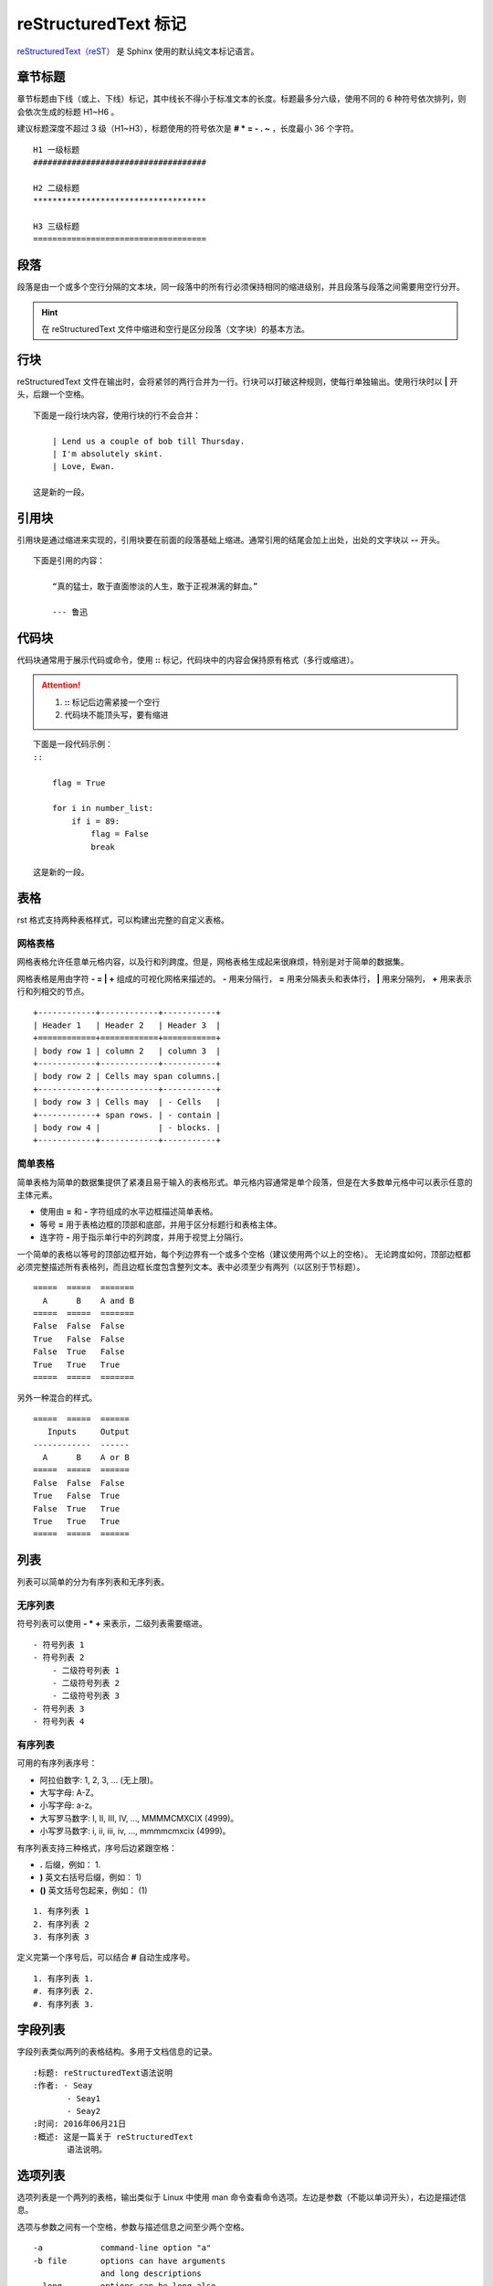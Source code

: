 reStructuredText 标记
####################################

`reStructuredText（reST） <https://docutils.sourceforge.io/rst.html>`_ 是 Sphinx 使用的默认纯文本标记语言。

章节标题
************************************

章节标题由下线（或上、下线）标记，其中线长不得小于标准文本的长度。标题最多分六级，使用不同的 6 种符号依次排列，则会依次生成的标题 H1~H6 。

建议标题深度不超过 3 级（H1~H3），标题使用的符号依次是 **\# \* \= \- \. \~** ，长度最小 36 个字符。

::

    H1 一级标题
    ####################################

    H2 二级标题
    ************************************

    H3 三级标题
    ====================================

段落
************************************

段落是由一个或多个空行分隔的文本块，同一段落中的所有行必须保持相同的缩进级别，并且段落与段落之间需要用空行分开。

.. hint::

    在 reStructuredText 文件中缩进和空行是区分段落（文字块）的基本方法。

行块
************************************

reStructuredText 文件在输出时，会将紧邻的两行合并为一行。行块可以打破这种规则，使每行单独输出。使用行块时以 **\|** 开头，后跟一个空格。

::

    下面是一段行块内容，使用行块的行不会合并：

        | Lend us a couple of bob till Thursday.
        | I'm absolutely skint.
        | Love, Ewan.

    这是新的一段。

引用块
************************************

引用块是通过缩进来实现的，引用块要在前面的段落基础上缩进。通常引用的结尾会加上出处，出处的文字块以 **\-\-** 开头。

::

    下面是引用的内容：

        “真的猛士，敢于直面惨淡的人生，敢于正视淋漓的鲜血。”

        --- 鲁迅

代码块
************************************

代码块通常用于展示代码或命令，使用 **::** 标记，代码块中的内容会保持原有格式（多行或缩进）。

.. attention::

    1. **\:\:** 标记后边需紧接一个空行
    2. 代码块不能顶头写，要有缩进

::

    下面是一段代码示例：
    ::

        flag = True
 
        for i in number_list:
            if i = 89:
                flag = False
                break

    这是新的一段。

表格
************************************

rst 格式支持两种表格样式，可以构建出完整的自定义表格。

网格表格
====================================

网格表格允许任意单元格内容，以及行和列跨度。但是，网格表格生成起来很麻烦，特别是对于简单的数据集。

网格表格是用由字符 **\- \= \| \+** 组成的可视化网格来描述的。 **\-** 用来分隔行， **\=** 用来分隔表头和表体行， **\|** 用来分隔列， **\+** 用来表示行和列相交的节点。

::

    +------------+------------+-----------+
    | Header 1   | Header 2   | Header 3  |
    +============+============+===========+
    | body row 1 | column 2   | column 3  |
    +------------+------------+-----------+
    | body row 2 | Cells may span columns.|
    +------------+------------+-----------+
    | body row 3 | Cells may  | - Cells   |
    +------------+ span rows. | - contain |
    | body row 4 |            | - blocks. |
    +------------+------------+-----------+

简单表格
====================================

简单表格为简单的数据集提供了紧凑且易于输入的表格形式。单元格内容通常是单个段落，但是在大多数单元格中可以表示任意的主体元素。

- 使用由 **=** 和 **-** 字符组成的水平边框描述简单表格。
- 等号 **=** 用于表格边框的顶部和底部，并用于区分标题行和表格主体。
- 连字符 **-** 用于指示单行中的列跨度，并用于视觉上分隔行。

一个简单的表格以等号的顶部边框开始，每个列边界有一个或多个空格（建议使用两个以上的空格）。
无论跨度如何，顶部边框都必须完整描述所有表格列，而且边框长度包含整列文本。表中必须至少有两列（以区别于节标题）。

::

    =====  =====  =======
      A      B    A and B
    =====  =====  =======
    False  False  False
    True   False  False
    False  True   False
    True   True   True
    =====  =====  =======

另外一种混合的样式。

::

    =====  =====  ======
       Inputs     Output
    ------------  ------
      A      B    A or B
    =====  =====  ======
    False  False  False
    True   False  True
    False  True   True
    True   True   True
    =====  =====  ======

列表
************************************

列表可以简单的分为有序列表和无序列表。

无序列表
====================================

符号列表可以使用 **\- \* \+** 来表示，二级列表需要缩进。

::

    - 符号列表 1
    - 符号列表 2
        - 二级符号列表 1
        - 二级符号列表 2
        - 二级符号列表 3
    - 符号列表 3
    - 符号列表 4

有序列表
====================================

可用的有序列表序号：

- 阿拉伯数字: 1, 2, 3, ... (无上限)。
- 大写字母: A-Z。
- 小写字母: a-z。
- 大写罗马数字: I, II, III, IV, ..., MMMMCMXCIX (4999)。
- 小写罗马数字: i, ii, iii, iv, ..., mmmmcmxcix (4999)。

有序列表支持三种格式，序号后边紧跟空格：

- **.** 后缀，例如： 1.
- **)** 英文右括号后缀，例如： 1)
- **()** 英文括号包起来，例如： (1)

::

    1. 有序列表 1
    2. 有序列表 2
    3. 有序列表 3

定义完第一个序号后，可以结合 **#** 自动生成序号。

::

    1. 有序列表 1.
    #. 有序列表 2.
    #. 有序列表 3.

字段列表
************************************

字段列表类似两列的表格结构。多用于文档信息的记录。

::

    :标题: reStructuredText语法说明
    :作者: - Seay
           - Seay1
           - Seay2
    :时间: 2016年06月21日
    :概述: 这是一篇关于 reStructuredText
           语法说明。

选项列表
************************************

选项列表是一个两列的表格，输出类似于 Linux 中使用 man 命令查看命令选项。左边是参数（不能以单词开头），右边是描述信息。

选项与参数之间有一个空格，参数与描述信息之间至少两个空格。

::

    -a            command-line option "a"
    -b file       options can have arguments
                  and long descriptions
    --long        options can be long also
    --input=file  long options can also have
                  arguments
    /V            DOS/VMS-style options too

定义列表
************************************

定义列表多用于名词解释，条目占一行，解释文本占一行需要缩进。

::

    定义1
       这是定义 1 的内容。

    定义2
       这是定义 2 的第 A 项。
       这是定义 2 的第 B 项。

链接
************************************

链接也称超级链接，是指从一个网页指向一个目标的连接关系，所指向的目标可以是另一个网页，也可以是相同网页上的不同位置，还可以是图片、电子邮件地址、文件、甚至是应用程序。

自动超链接
====================================

reStructuredText 会自动将网址文本的超链接。

::

    这个网址会自动生成链接：https://www.python.org/

外部超链接
====================================

外部超链接目标在其链接块中具有链接地址或电子邮件地址。

::

    单词链接示例:
    Python_ 是一种高级的程序设计语言。
    .. _Python: https://www.python.org/

    短语链接示例:
    `Python 3.6`_ 包含许多新功能和优化。
    .. _`Python 3.6`: https://docs.python.org/3.6/

    内嵌链接示例:
    `Python <https://www.python.org/>`_ 是一种高级的程序设计语言。

内嵌连接只能用于单文本，而上边两种链接样式可以用于多个文本相同的链接。

内部链接（锚点）
====================================

一个内部的链接目标指向目标后面的元素。

::

    更多信息参考 锚点_

    这里包含其它文档内容...

    .. _锚点:

    这是锚点定位的元素

章节超链接
====================================

章节超链接只能链接至当前文件的章节标题，类似于内部超链接的一个子集。

如果章节超链接命名和外部超链接有冲突的话，外部超链接会覆盖具有相同引用名称的任何章节超链接。

::

    第一节 介绍
    ====================================

    其他内容...

    章节超链接到 `第一节 介绍`_ ，需要和章节名相同。


外部章节超链接
====================================

外部章节超链接不是一个官方的用法，只是依据 Sphinx 输出时会为每个标题自动添加 ID 的规则（文件中第一个标题为 id1，以下的内容每出现一个标题 id 号自动加 1。），起到链接到标题的作用。

通过外部超链接的方式链接到外部章节的 id 号。

::

    超链接到 `abc.rst 的第 6 个标题 <abc.html#id6>`_ 。


.. _inline_markup:

行内标记
************************************

行内标记必须满足以下条件：

- 行内标记开始字符之前和结束字符之后，都必须紧跟空白字符（空格）
- 行内标记开始字符之后和结束字符之前，都必须紧跟非空白字符
- 行内标记字符之间至少包含一个字符
- 行内标记字符之间不能有换行

.. attention::

    行内标记不能嵌套使用。

::

    *重点，通常显示为斜体*
    `解释文字，通常显示为斜体`
    **重点强调，通常显示为粗体**
    ``行内代码，通常显示为等宽字体``

脚注引用
************************************

脚注引用，有几种方式：

- 手工标记序号（标记序号 1、2、3 之类）
- 自动序号（使用 **#** 自动填充序号），类似于有序列表

当使用 **#** 自动填充序号时，可以在后面加上一个名称，这个名称会生成一个链接链接至脚注引用。

::

    脚注引用一 [1]_
    脚注引用二 [#]_
    脚注引用三 [#]_
    脚注引用四 [#跳转]_

    .. [1] 脚注内容一
    .. [#] 脚注内容二
    .. [#] 脚注内容三
    .. [#跳转] 脚注内容四，点击“跳转”到此

    其他的文本内容...

    跳转_ 这个链接会跳转到 [#跳转] 脚注上。

分隔符
************************************

分隔符是一条水平的横线，相当于 HTML 标签中的 <hr> 标签。由最少 4 个 **\-** 组成，前后需要添加换行。

::

    上面部分

    ------------

    下面部分

注释
************************************

注释以 **\.\.** 开头，后面接注释内容即可，多行内容时需要缩进。

::

    .. 我是注释内容
       你们看不到我

转义符
************************************

reStructuredText 标记语言将一些文本字符（例如： **\* \` \. \:** ）定义为特殊用途的元字符，定义的元字符将失去文本字符的意义。转义符 **\\** 就是将元字符转换回文本字符的原有意义。

::

    # 转义 ** 的文本加粗定义
    \*\*Python\*\* 是一门很受欢迎的编程语言。

.. hint:: 转义符转义自身

    由于转义符也是一个元字符，构建文档时，Sphinx 会将转义符解释成特殊用途。在文档中需要使用 **\\** 字符本意时，需要使用转义符转义自身（即使用 ``\\`` ）
